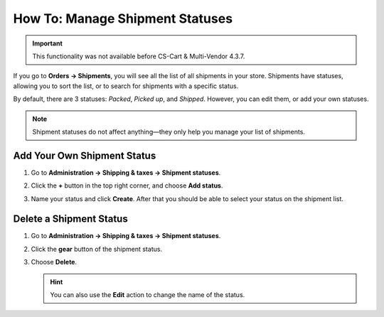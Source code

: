 ********************************
How To: Manage Shipment Statuses
********************************

.. important::
    
    This functionality was not available before CS-Cart & Multi-Vendor 4.3.7.

If you go to **Orders → Shipments**, you will see all the list of all shipments in your store. Shipments have statuses, allowing you to sort the list, or to search for shipments with a specific status.

By default, there are 3 statuses: *Packed*, *Picked up*, and *Shipped*. However, you can edit them, or add your own statuses.

.. note::

    Shipment statuses do not affect anything—they only help you manage your list of shipments.

.. image:: img/shipment_statuses.png
    :align: center
    :alt: Since version 4.3.7 a shipment can have a status.

============================
Add Your Own Shipment Status
============================

#. Go to **Administration → Shipping & taxes → Shipment statuses**.

   .. image:: img/shipment_status_page.png
       :align: center
       :alt: You can see the available shipment statuses under Administration → Shipping & taxes → Shipment statuses.

#. Click the **+** button in the top right corner, and choose **Add status**.

#. Name your status and click **Create**. After that you should be able to select your status on the shipment list.

   .. image:: img/name_shipment_status.png
       :align: center
       :alt: Enter the name of your shipment status and click Create.

========================
Delete a Shipment Status
========================

#. Go to **Administration → Shipping & taxes → Shipment statuses**.

#. Click the **gear** button of the shipment status.

#. Choose **Delete**.

   .. hint::

       You can also use the **Edit** action to change the name of the status.

   .. image:: img/delete_shipment_status.png
       :align: center
       :alt: Use the gear button of the status to edit or delete it.

